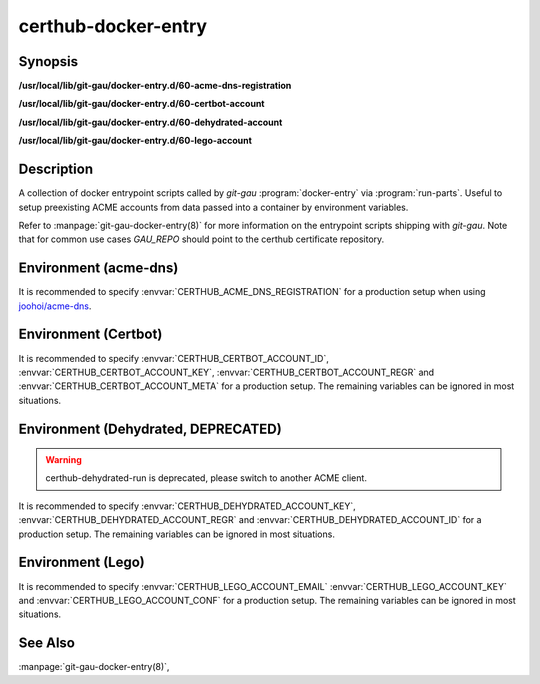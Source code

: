 certhub-docker-entry
====================

Synopsis
--------

**/usr/local/lib/git-gau/docker-entry.d/60-acme-dns-registration**

**/usr/local/lib/git-gau/docker-entry.d/60-certbot-account**

**/usr/local/lib/git-gau/docker-entry.d/60-dehydrated-account**

**/usr/local/lib/git-gau/docker-entry.d/60-lego-account**


Description
-----------

A collection of docker entrypoint scripts called by `git-gau`
:program:`docker-entry` via :program:`run-parts`. Useful to setup preexisting
ACME accounts from data passed into a container by environment variables.

Refer to :manpage:`git-gau-docker-entry(8)` for more information on the
entrypoint scripts shipping with `git-gau`. Note that for common use cases
`GAU_REPO` should point to the certhub certificate repository.


Environment (acme-dns)
----------------------

It is recommended to specify :envvar:`CERTHUB_ACME_DNS_REGISTRATION` for a
production setup when using `joohoi/acme-dns`_.

.. envvar:: CERTHUB_ACME_DNS_REGISTRATION

   Contents of the JSON registration file as generated by
   :program:`goacmedns-register` which is part of `cpu/goacmedns`_. Note that
   more than one account can be registered/represented in a single JSON data
   structure.

.. envvar:: CERTHUB_ACME_DNS_REGISTRATION_FILE

   Full path to registration json file. Defaults to
   ``${HOME}/acme-dns-registration.json``.

.. _joohoi/acme-dns: https://github.com/joohoi/acme-dns

.. _cpu/goacmedns: https://github.com/cpu/goacmedns


Environment (Certbot)
---------------------

It is recommended to specify :envvar:`CERTHUB_CERTBOT_ACCOUNT_ID`,
:envvar:`CERTHUB_CERTBOT_ACCOUNT_KEY`, :envvar:`CERTHUB_CERTBOT_ACCOUNT_REGR`
and :envvar:`CERTHUB_CERTBOT_ACCOUNT_META` for a production setup. The
remaining variables can be ignored in most situations.

.. envvar:: CERTHUB_CERTBOT_ACCOUNT_KEY

   ACME account private key in JSON format used by certbot. If this variable is
   non-empty, its contents will be written to `private_key.json` in the
   respective accounts directory. Note that either
   :envvar:`CERTHUB_CERTBOT_ACCOUNT_ID` or
   :envvar:`CERTHUB_CERTBOT_ACCOUNT_DIR` is required if this variable is set.

.. envvar:: CERTHUB_CERTBOT_ACCOUNT_REGR

   ACME account registration information in JSON format used by certbot. If
   this variable is non-empty, its contents will be written to `regr.json` in
   the respective accounts directory. Note that either
   :envvar:`CERTHUB_CERTBOT_ACCOUNT_ID` or
   :envvar:`CERTHUB_CERTBOT_ACCOUNT_DIR` is required if this variable is set.

.. envvar:: CERTHUB_CERTBOT_ACCOUNT_META

   ACME account meta information in JSON format used by certbot. If this
   variable is non-empty, its contents will be written to `meta.json` in the
   respective accounts directory. Note that either
   :envvar:`CERTHUB_CERTBOT_ACCOUNT_ID` or
   :envvar:`CERTHUB_CERTBOT_ACCOUNT_DIR` is required if this variable is set.

.. envvar:: CERTHUB_CERTBOT_ACCOUNT_ID

   ACME account id as used by certbot to identify the account in the form of a
   32 character long hex string. This is equivalent to the last component of an
   account directory path.

.. envvar:: CERTHUB_CERTBOT_ACCOUNT_SERVER

   ACME endpoint URL for the given account. Defaults to:
   `https://acme-v02.api.letsencrypt.org/directory`

.. envvar:: CERTHUB_CERTBOT_CONFIG_DIR

   Base directory for certbot configuration. Defaults to: `/etc/letsencrypt`.

.. envvar:: CERTHUB_CERTBOT_ACCOUNT_DIR

   Full path to an accounts directory. Defaults to a value computed from
   :envvar:`CERTHUB_CERTBOT_CONFIG_DIR`,
   :envvar:`CERTHUB_CERTBOT_ACCOUNT_SERVER` and
   :envvar:`CERTHUB_CERTBOT_ACCOUNT_ID`.


Environment (Dehydrated, DEPRECATED)
------------------------------------

.. warning::
   certhub-dehydrated-run is deprecated, please switch to another ACME client.

It is recommended to specify :envvar:`CERTHUB_DEHYDRATED_ACCOUNT_KEY`,
:envvar:`CERTHUB_DEHYDRATED_ACCOUNT_REGR` and
:envvar:`CERTHUB_DEHYDRATED_ACCOUNT_ID` for a production setup. The remaining
variables can be ignored in most situations.

.. envvar:: CERTHUB_DEHYDRATED_ACCOUNT_KEY

   ACME account private key in PEM format used by dehydrated. If this variable
   is non-empty, its contents will be written to `account_key.pem` in the
   respective accounts directory.

.. envvar:: CERTHUB_DEHYDRATED_ACCOUNT_REGR

   ACME account registration information in JSON format used by dehydrated. If
   this variable is non-empty, its contents will be written to
   `registration_info.json` in the respective accounts directory.
   set.

.. envvar:: CERTHUB_DEHYDRATED_ACCOUNT_ID

   ACME account id information in JSON format used by dehydrated. If this
   variable is non-empty, its contents will be written to `account_id.json` in
   the respective accounts directory.

.. envvar:: CERTHUB_DEHYDRATED_ACCOUNT_SERVER

   ACME endpoint URL for the given account. Defaults to:
   `https://acme-v02.api.letsencrypt.org/directory`

.. envvar:: CERTHUB_DEHYDRATED_CONFIG_DIR

   Base directory for dehydrated configuration. Defaults to: `/etc/dehydrated`.

.. envvar:: CERTHUB_DEHYDRATED_ACCOUNT_DIR

   Full path to an accounts directory. Defaults to a value computed from
   :envvar:`CERTHUB_DEHYDRATED_CONFIG_DIR` and
   :envvar:`CERTHUB_DEHYDRATED_ACCOUNT_SERVER`.



Environment (Lego)
------------------

It is recommended to specify :envvar:`CERTHUB_LEGO_ACCOUNT_EMAIL`
:envvar:`CERTHUB_LEGO_ACCOUNT_KEY` and :envvar:`CERTHUB_LEGO_ACCOUNT_CONF` for
a production setup. The remaining variables can be ignored in most situations.

.. envvar:: CERTHUB_LEGO_ACCOUNT_KEY

   ACME account private key in PEM format used by lego. If this variable is
   non-empty, its contents will be written to
   `${CERTHUB_LEGO_ACCOUNT_EMAIL}.key` in the respective accounts directory.
   Note that either :envvar:`CERTHUB_LEGO_ACCOUNT_EMAIL` or
   :envvar:`CERTHUB_LEGO_ACCOUNT_KEY_DIR`/:envvar:`CERTHUB_LEGO_ACCOUNT_KEY_FILE`
   are required if this variable is set.

.. envvar:: CERTHUB_LEGO_ACCOUNT_CONF

   ACME account registration information in JSON format used by lego. If this
   variable is non-empty, its contents will be written to `account.json` in the
   respective accounts directory.  Note that either
   :envvar:`CERTHUB_LEGO_ACCOUNT_EMAIL` or
   :envvar:`CERTHUB_LEGO_ACCOUNT_DIR`/:envvar:`CERTHUB_LEGO_ACCOUNT_CONF_FILE`
   are required if this variable is set.

.. envvar:: CERTHUB_LEGO_ACCOUNT_EMAIL

   ACME account email as used by lego to identify the account.

.. envvar:: CERTHUB_LEGO_ACCOUNT_SERVER

   ACME endpoint URL for the given account. Defaults to:
   `https://acme-v02.api.letsencrypt.org/directory`

.. envvar:: CERTHUB_LEGO_DIR

   Base directory for lego configuration. Defaults to: `${HOME}/.lego`.

.. envvar:: CERTHUB_LEGO_ACCOUNT_DIR

   Full path to an accounts directory. Defaults to a value computed from
   :envvar:`CERTHUB_LEGO_DIR`, :envvar:`CERTHUB_LEGO_ACCOUNT_SERVER` and
   :envvar:`CERTHUB_LEGO_ACCOUNT_EMAIL`.

.. envvar:: CERTHUB_LEGO_ACCOUNT_CONF_FILE

   Full path to an accounts config file. Defaults to a value computed from
   :envvar:`CERTHUB_LEGO_DIR`, :envvar:`CERTHUB_LEGO_ACCOUNT_SERVER` and
   :envvar:`CERTHUB_LEGO_ACCOUNT_EMAIL`.

.. envvar:: CERTHUB_LEGO_ACCOUNT_KEY_DIR

   Full path to an accounts key directory. Defaults to a value computed from
   :envvar:`CERTHUB_LEGO_DIR`, :envvar:`CERTHUB_LEGO_ACCOUNT_SERVER` and
   :envvar:`CERTHUB_LEGO_ACCOUNT_EMAIL`.

.. envvar:: CERTHUB_LEGO_ACCOUNT_KEY_FILE

   Full path to an accounts key file. Defaults to a value computed from
   :envvar:`CERTHUB_LEGO_DIR`, :envvar:`CERTHUB_LEGO_ACCOUNT_SERVER` and
   :envvar:`CERTHUB_LEGO_ACCOUNT_EMAIL`.


See Also
--------

:manpage:`git-gau-docker-entry(8)`,
